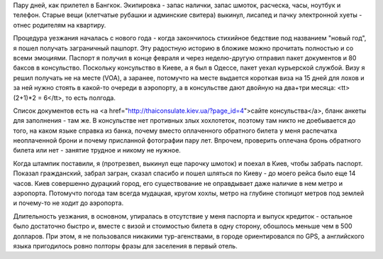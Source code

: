 
Пару дней, как прилетел в Бангкок. Экипировка - запас налички, запас шмоток, расческа, часы, ноутбук и телефон. Старые вещи (клетчатые рубашки и админские свитера) выкинул, лисапед и пачку электронной хуеты - отнес родителям на квартиру.

Процедура уезжания началась с нового года - когда закончилось стихийное бедствие под названием "новый год", я пошел получать заграничный пашпорт. Эту радостную историю в бложике можно прочитать полностью и со всеми эмоциями. Паспорт я получил в конце февраля и через неделю-другую отправил пакет документов и 80 баксов в консульство. Поскольку консульство в Киеве, а я был в Одессе, пакет уехал курьерской службой. Визу я решил получать не на месте (VOA), 
а заранее, потомучто на месте выдается короткая виза на 15 дней для лохов и за ней нужно стоять в какой-то очереди в аэропорту, а в консульстве дают двойную на два+три месяца: <tt>(2+1)*2 = 6</tt>, то есть полгода.

Список документов есть на <a href="http://thaiconsulate.kiev.ua/?page_id=4">сайте консульства</a>, бланк анкеты для заполнения - там же. В консульстве нет противных злых хохлотеток, поэтому там никто не доебывается до того, на каком языке справка из банка, почему вместо оплаченного обратного билета у меня распечатка неоплаченной брони и почему присланной фотографии пару лет. Впрочем, проверить оплечана бронь обратного билета или нет - занятие трудное и никому не нужное.

Когда штампик поставили, я (протрезвел, выкинул еще парочку шмоток) и поехал в Киев, чтобы забрать паспорт. Показал гражданский, забрал загран, сказал спасибо и пошел шляться по Киеву - до моего рейса было еще 14 часов. Киев совершенно дурацкий город, его существование не оправдывает даже наличие в нем метро и аэропорта. Потомучто погода там всегда мудацкая, кругом хохлы, метро на глубине стопицот метров под землей и почему-то не ходит до аэропорта.

Длительность уезжания, в основном, упиралась в отсутствие у меня паспорта и выпуск кредиток - остальное было достаточно быстро и, вместе с визой и стоимостью билета в одну сторону, обошлось меньше чем в 500 долларов. При этом, я не пользовался никакими тур-агенствами, в городе ориентировался по GPS, а английского языка пригодилось ровно полторы фразы для заселения в первый отель.
